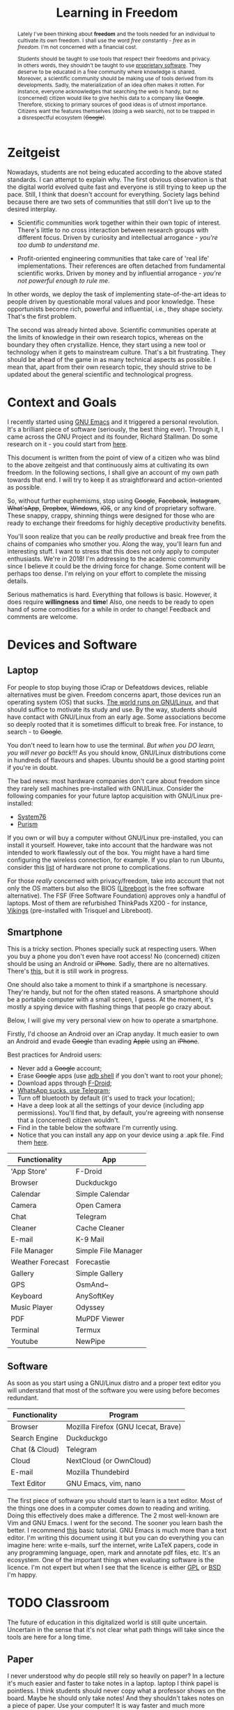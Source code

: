 #+STARTUP: latexpreview
#+TITLE: Learning in Freedom
#+OPTIONS: toc:nil
#+OPTIONS: num:nil
#+OPTIONS: email:t

# I left the academia in January 2018. Immersed in the beauty of pure maths and
# theoretical physics, I was quite unaware of what was going on around me.

# I didn't quite understand the information age we're living today. When I started
# to know it a bit better, I understood the injustices I was put through.

# *No more proprietary bullshit in the academia.*

# *Free thought, free world.*

#+BEGIN_abstract
Lately I've been thinking about *freedom* and the tools needed for an individual
to cultivate its own freedom. I shall use the word /free/ constantly - /free/ as
in /freedom/. I'm not concerned with a financial cost.

Students should be taught to use tools that respect their freedoms and
privacy. In others words, they shouldn't be taught to use [[https://en.wikipedia.org/wiki/Proprietary_software][proprietary
software]]. They deserve to be educated in a free community where knowledge is
shared. Moreover, a scientific community should be making use of tools derived
from its developments. Sadly, the materialization of an idea often makes it
rotten. For instance, everyone acknowledges that searching the web is handy, but
no (concerned) citizen would like to give her/his data to a company like
+Google+. Therefore, sticking to primary sources of good ideas is of utmost
importance. Citizens want the features themselves (doing a web search), not to
be trapped in a disrespectful ecosystem (+Google+).
#+END_abstract

* Zeitgeist
  Nowadays, students are not being educated according to the above stated
standards. I can attempt to explain why. The first obvious observation is that
the digital world evolved quite fast and everyone is still trying to keep up the
pace. Still, I think that doesn't account for everything. Society lags behind
because there are two sets of communities that still don't live up to the
desired interplay.


+ Scientific communities work together within their own topic of
  interest. There's little to no cross interaction between research groups with
  different focus. Driven by curiosity and intellectual arrogance - /you're too
  dumb to understand me/.

+ Profit-oriented engineering communities that take care of 'real life'
  implementations. Their references are often detached from fundamental
  scientific works. Driven by money and by influential arrogance - /you're not
  powerful enough to rule me/.

In other words, we deploy the task of implementing state-of-the-art ideas to
people driven by questionable moral values and poor knowledge. These
opportunists become rich, powerful and influential, i.e., they shape
society. That's the first problem.

The second was already hinted above. Scientific communities operate at the
limits of knowledge in their own research topics, whereas on the boundary they
often crystallize. Hence, they start using a new tool or technology when it gets
to mainstream culture. That's a bit frustrating. They should be ahead of the
game in as many technical aspects as possible. I mean that, apart from their own
research topic, they should strive to be updated about the general scientific
and technological progress.

* Context and Goals
  I recently started using [[https://www.gnu.org/software/emacs/][GNU Emacs]] and it triggered a personal revolution. It's
a brilliant piece of software (seriously, the best thing ever). Through it, I
came across the GNU Project and its founder, Richard Stallman. Do some research
on it - you could start from [[https://www.youtube.com/watch?v%3Dn9YDz-Iwgyw][here]].

This document is written from the point of view of a citizen who was blind to
the above zeitgeist and that continuously aims at cultivating its own
freedom. In the following sections, I shall give an account of my own path
towards that end. I will try to keep it as straightforward and action-oriented
as possible.

So, without further euphemisms, stop using +Google+, +Facebook+, +Instagram+,
+What'sApp+, +Dropbox+, +Windows+, +iOS+, or any kind of proprietary
software. These snappy, crappy, shinning things were designed for those who are
ready to exchange their freedoms for highly deceptive productivity benefits.

You'll soon realize that you can be /really/ productive and break free from the
chains of companies who smother you. Along the way, you'll learn fun and
interesting stuff. I want to stress that this does not only apply to computer
enthusiasts. We're in 2018! I'm addressing to the academic community since I
believe it could be the driving force for change. Some content will be perhaps
too dense. I'm relying on your effort to complete the missing details.

Serious mathematics is hard. Everything that follows is basic. However, it does
require *willingness* and *time*! Also, one needs to be ready to open hand of
some comodities for a while in order to change! Feedback and comments are
welcome.

* Devices and Software
** Laptop
For people to stop buying those iCrap or Defeatdows devices, reliable
alternatives must be given. Freedom concerns apart, those devices run an
operating system (OS) that sucks. [[https://en.wikipedia.org/wiki/TOP500#Top_500_ranking][The world runs on GNU/Linux]], and that should
suffice to motivate its study and use. By the way, students should have contact
with GNU/Linux from an early age. Some associations become so deeply rooted that
it is sometimes difficult to break free. For instance, to search - to +Google+.

You don't need to learn how to use the terminal. /But when you DO learn, you
will never go back!!!/ As you should know, GNU/Linux distributions come in
hundreds of flavours and shapes. Ubuntu should be a good starting point if
you're in doubt.

The bad news: most hardware companies don't care about freedom since they rarely
sell machines pre-installed with GNU/Linux. Consider the following companies for
your future laptop acquisition with GNU/Linux pre-installed:

+ [[https://system76.com][System76]]
+ [[https://puri.sm/][Purism]]

If you own or will buy a computer without GNU/Linux pre-installed, you can
install it yourself. However, take into account that the hardware was not
intended to work flawlessly out of the box. You might have a hard time
configuring the wireless connection, for example. If you plan to run Ubuntu,
consider this [[https://certification.ubuntu.com/desktop/][list]] of hardware not prone to complications.

For those /really/ concerned with privacy/freedom, take into account that not
only the OS matters but also the BIOS ([[https://libreboot.org/][Libreboot]] is the free software
alternative). The FSF (Free Software Foundation) approves only a handful of
laptops. Most of them are refurbished ThinkPads X200 - for instance, [[https://store.vikings.net/libre-friendly-hardware/x200-ryf-certfied][Vikings]]
(pre-installed with Trisquel and Libreboot).
** Smartphone
   This is a tricky section. Phones specially suck at respecting users. When you
buy a phone you don't even have root access! No (concerned) citizen should be
using an Android or +iPhone+. Sadly, there are no alternatives. There's
[[https://puri.sm/shop/librem-5/][this]], but it is still work in progress.

One should also take a moment to think if a smartphone is necessary. They're
handy, but not for the often stated reasons. A smartphone should be a portable
computer with a small screen, I guess. At the moment, it's mostly a spying
device with flashing things that people go crazy about.

Below, I will give my very personal view on how to operate a smartphone.

Firstly, I'd choose an Android over an iCrap anyday. It much easier to own an
Android and evade +Google+ than evading +Apple+ using an +iPhone+.

Best practices for Android users:
- Never add a +Google+ account;
- Erase +Google+ apps (use [[https://developer.android.com/studio/command-line/adb][adb shell]] if you don't want to root your phone);
- Download apps through [[https://f-droid.org/][F-Droid]];
- [[https://www.youtube.com/watch?v%3DkVZN9QbtFgs][WhatsApp sucks, use Telegram]];
- Turn off bluetooth by default (it's used to track your location);
- Have a deep look at all the settings of your device (including app
  permissions). You'll find that, by default, you're agreeing with nonsense that
  a (concerned) citizen wouldn't.
- Find in the table below the software I'm currently using.
- Notice that you can install any app on your device using a .apk file. Find them [[https://apkpure.com/][here]].

| Functionality    | App                 |
|------------------+---------------------|
| 'App Store'      | F-Droid             |
| Browser          | Duckduckgo          |
| Calendar         | Simple Calendar     |
| Camera           | Open Camera         |
| Chat             | Telegram            |
| Cleaner          | Cache Cleaner       |
| E-mail           | K-9 Mail            |
| File Manager     | Simple File Manager |
| Weather Forecast | Forecastie          |
| Gallery          | Simple Gallery      |
| GPS              | OsmAnd~             |
| Keyboard         | AnySoftKey          |
| Music Player     | Odyssey             |
| PDF              | MuPDF Viewer        |
| Terminal         | Termux              |
| Youtube          | NewPipe             |

** Software
As soon as you start using a GNU/Linux distro and a proper text editor you will
understand that most of the software you were using before becomes redundant.

| Functionality  | Program                             |
|----------------+-------------------------------------|
| Browser        | Mozilla Firefox (GNU Icecat, Brave) |
| Search Engine  | Duckduckgo                          |
| Chat (& Cloud) | Telegram                            |
| Cloud          | NextCloud (or OwnCloud)             |
| E-mail         | Mozilla Thundebird                  |
| Text Editor    | GNU Emacs, vim, nano                |

The first piece of software you should start to learn is a text editor. Most of
the things one does in a computer comes down to reading and writing. Doing this
effectively does make a difference. The 2 most well-known are Vim and GNU
Emacs. I went for the second. The sooner you learn bash the better. I recommend
[[https://ryanstutorials.net/linuxtutorial/][this]] basic tutorial.  GNU Emacs is much more than a text editor. I'm writing
this document using it but you can do everything you can imagine here: write
e-mails, surf the internet, write \LaTeX papers, code in any programming
language, open, mark and annotate pdf files, etc. It's an ecosystem.  One of the
important things when evaluating software is the licence. I'm not expert but
when I see that the licence is either [[https://en.wikipedia.org/wiki/GNU_General_Public_License][GPL]] or [[https://en.wikipedia.org/wiki/BSD_licenses][BSD]] I'm happy.

* TODO Classroom
  The future of education in this digitalized world is still quite
uncertain. Uncertain in the sense that it's not clear what path things will
take since the tools are here for a long time.

** Paper
   I never understood why do people still rely so heavily on paper? In a lecture
 it's much easier and faster to take notes in a laptop. laptop I think papel is
 pointless. I think students should never copy what a professor shows on the
 board. Maybe he should only take notes! And they shouldn't takes notes on a
 piece of paper. Use your computer! It is way faster and much more
 flexible. Even better, use org-mode - a major Emacs mode.

  Students should learn about reproducible research and softwares licenses.

lectures - board books (free, digital, being able to search) no paper (take
notes - org mode)

*** Writing
Taking lecture notes in a computer is faster! Yes, I've tried it. And I mean
producing a \LaTeX document. Besides, your neck will not go up an down
constantly.

*** Reading
+ Isn't that reading-from-paper-argument bullshit?
+ You can search in (most) digital documents. Say goodbye to that extensive
  remissive index at the end of a book.
*Tip:* As a FCUP student you have access to some Springer books. And all of them
 are nice pdf that allow you to search.

** Advices for professors
*** Software
If you teach a subject that requires software, please make use of free
software. The table below gives some examples.
   | Sofware        | Alternative       |
   |----------------+-------------------|
   | +Matlab+       | GNU Octave        |
   | +Adobe Reader+ | Evince            |
   | +Mathematica+  | SymPy or SageMath |
   | +Office+       | LibreOffice       |

No one should be teaching any course using Matlab. Please use GNU Octave.  Don't
teach Mathematica, teach SymPy (a Python's library) and SageMath.

*** Books
If the course requires reading please avoid greedy publishers. There are so
many amazing alternatives out there. For instance, this [[http://abstract.ups.edu/][book]].

* TODO Productivity
+ Be organized (use org mode!)
+ It's all about using the keyboard. If you can use a computer without using a
  mouse, then you're being productive!
+ Master your text editor

* TODO Forever becoming
  If you're student, you're making tremouds effort to complete all your
assignments to the best of your abilities. That's hard. Everything I mentioned
above is a piece of cake. Again, I stress the fact that I am also in this road
to change myself. And, unfortunately I feel that there's so lack of guidance
regarding when it comes to using digital tools. Sometimes I talk to computer
science graduates and they don't know what free software is or who Richard
Stallman is. That's sad isn't it? Engineering should be concerned with open
source, but scientists should be keen on free software.
* Alternatives
invidio.us
bibliogram
